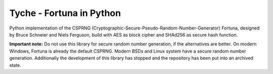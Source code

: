 =========================
Tyche - Fortuna in Python
=========================

Python implementation of the CSPRNG
(Cryptographic-Secure-Pseudo-Random-Number-Generator)
Fortuna, designed by Bruce Schneier and Niels Ferguson, build with AES as
block cipher and SHAd256 as secure hash function. 

**Important note:** Do not use this library for secure random number generation, 
if the alternatives are better. 
On modern Windows, Fortuna is already the default CSPRNG.
Modern BSDs and Linux system have a secure random number generation.
Additionally the development of this library has stopped 
and the repository has been put into an archived state.
